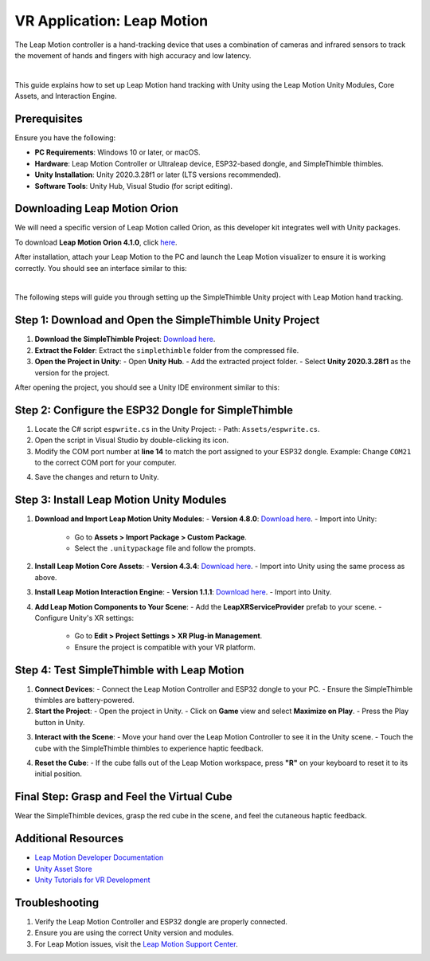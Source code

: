 VR Application: Leap Motion
=======================================================

The Leap Motion controller is a hand-tracking device that uses a combination of cameras and infrared sensors to track the movement of hands and fingers with high accuracy and low latency.

.. image:: leap-motion.jpg
   :alt: Leap Motion Controller
   :width: 700 px
   :align: center
|


This guide explains how to set up Leap Motion hand tracking with Unity using the Leap Motion Unity Modules, Core Assets, and Interaction Engine.

Prerequisites
-------------

Ensure you have the following:

- **PC Requirements**: Windows 10 or later, or macOS.
- **Hardware**: Leap Motion Controller or Ultraleap device, ESP32-based dongle, and SimpleThimble thimbles.
- **Unity Installation**: Unity 2020.3.28f1 or later (LTS versions recommended).
- **Software Tools**: Unity Hub, Visual Studio (for script editing).


Downloading Leap Motion Orion
-----------------------------

We will need a specific version of Leap Motion called Orion, as this developer kit integrates well with Unity packages.

To download **Leap Motion Orion 4.1.0**, click `here <https://developer-archive.leapmotion.com/downloads/external/v4-1-hand-tracking/windows?version=4.1.0>`_.

After installation, attach your Leap Motion to the PC and launch the Leap Motion visualizer to ensure it is working correctly. You should see an interface similar to this:

.. image:: leap-visual.gif
   :alt: Leap Motion Visualizer
   :width: 700 px
   :align: center

|

The following steps will guide you through setting up the SimpleThimble Unity project with Leap Motion hand tracking.

Step 1: Download and Open the SimpleThimble Unity Project
---------------------------------------------------------

1. **Download the SimpleThimble Project**:  
   `Download here <simplethimble.rar>`_.
2. **Extract the Folder**:  
   Extract the ``simplethimble`` folder from the compressed file.
3. **Open the Project in Unity**:  
   - Open **Unity Hub**.
   - Add the extracted project folder.
   - Select **Unity 2020.3.28f1** as the version for the project.

After opening the project, you should see a Unity IDE environment similar to this:

.. image:: unityenv.png
   :alt: Unity IDE
   :width: 700 px
   :align: center


Step 2: Configure the ESP32 Dongle for SimpleThimble
----------------------------------------------------

1. Locate the C# script ``espwrite.cs`` in the Unity Project:
   - Path: ``Assets/espwrite.cs``.
2. Open the script in Visual Studio by double-clicking its icon.
3. Modify the COM port number at **line 14** to match the port assigned to your ESP32 dongle.  
   Example: Change ``COM21`` to the correct COM port for your computer.

.. image:: COMchange.png
   :alt: Change COM Port
   :width: 700 px
   :align: center

4. Save the changes and return to Unity.


Step 3: Install Leap Motion Unity Modules
-----------------------------------------

1. **Download and Import Leap Motion Unity Modules**:
   - **Version 4.8.0**: `Download here <https://www2.leapmotion.com/downloads/unity-modules/v4.8.0>`_.
   - Import into Unity:
     - Go to **Assets > Import Package > Custom Package**.
     - Select the ``.unitypackage`` file and follow the prompts.

2. **Install Leap Motion Core Assets**:
   - **Version 4.3.4**: `Download here <https://github.com/ultraleap/UnityPlugin/releases/download/Release-CoreAsset-4.3.4/Leap_Motion_Core_Assets_4.3.4.unitypackage>`_.
   - Import into Unity using the same process as above.

3. **Install Leap Motion Interaction Engine**:
   - **Version 1.1.1**: `Download here <https://github.com/ultraleap/UnityPlugin/releases/download/Release-InteractionEngine-1.1.1/Leap_Motion_Interaction_Engine_1.1.1.unitypackage>`_.
   - Import into Unity.

4. **Add Leap Motion Components to Your Scene**:
   - Add the **LeapXRServiceProvider** prefab to your scene.
   - Configure Unity's XR settings:
     - Go to **Edit > Project Settings > XR Plug-in Management**.
     - Ensure the project is compatible with your VR platform.


Step 4: Test SimpleThimble with Leap Motion
-------------------------------------------

1. **Connect Devices**:
   - Connect the Leap Motion Controller and ESP32 dongle to your PC.
   - Ensure the SimpleThimble thimbles are battery-powered.

2. **Start the Project**:
   - Open the project in Unity.
   - Click on **Game** view and select **Maximize on Play**.
   - Press the Play button in Unity.

.. image:: unity-first-play.gif
   :alt: Unity First Play
   :width: 700 px
   :align: center

3. **Interact with the Scene**:
   - Move your hand over the Leap Motion Controller to see it in the Unity scene.
   - Touch the cube with the SimpleThimble thimbles to experience haptic feedback.

.. image:: unity-live-thimble-test.gif
   :alt: Thimble Interaction
   :width: 700 px
   :align: center

4. **Reset the Cube**:
   - If the cube falls out of the Leap Motion workspace, press **"R"** on your keyboard to reset it to its initial position.


Final Step: Grasp and Feel the Virtual Cube
-------------------------------------------

Wear the SimpleThimble devices, grasp the red cube in the scene, and feel the cutaneous haptic feedback.

.. image:: unity-grasping.gif
   :alt: Grasping the Cube
   :width: 700 px
   :align: center


Additional Resources
--------------------

- `Leap Motion Developer Documentation <https://developer.leapmotion.com/>`_
- `Unity Asset Store <https://assetstore.unity.com/>`_
- `Unity Tutorials for VR Development <https://learn.unity.com/>`_


Troubleshooting
---------------

1. Verify the Leap Motion Controller and ESP32 dongle are properly connected.
2. Ensure you are using the correct Unity version and modules.
3. For Leap Motion issues, visit the `Leap Motion Support Center <https://support.leapmotion.com/>`_.
